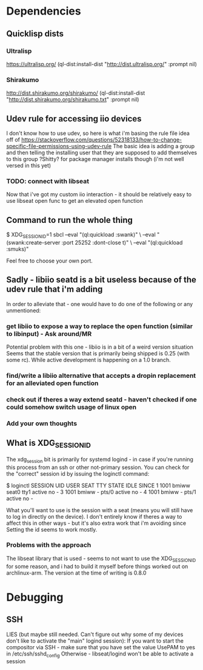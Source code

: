
* Dependencies
** Quicklisp dists
*** Ultralisp
https://ultralisp.org/
(ql-dist:install-dist "http://dist.ultralisp.org/" :prompt nil)
*** Shirakumo
http://dist.shirakumo.org/shirakumo/
(ql-dist:install-dist "http://dist.shirakumo.org/shirakumo.txt" :prompt nil)

** Udev rule for accessing iio devices
I don't know how to use udev, so here is what i'm basing the rule file idea off of
https://stackoverflow.com/questions/52318133/how-to-change-specific-file-permissions-using-udev-rule
The basic idea is adding a group and then telling the installing user that they are supposed to add themselves to this group
?Shitty? for package manager installs though (i'm not well versed in this yet)

*** TODO: connect with libseat
Now that i've got my custom iio interaction - it should be relatively easy to use libseat open func
to get an elevated open function

** Command to run the whole thing
$ XDG_SESSION_ID=1 sbcl --eval "(ql:quickload :swank)" \
                        --eval "(swank:create-server :port 25252 :dont-close t)" \
			--eval "(ql:quickload :smuks)"

Feel free to choose your own port.

** Sadly - libiio seatd is a bit useless because of the udev rule that i'm adding
In order to alleviate that - one would have to do one of the following or any unmentioned:
*** get libiio to expose a way to replace the open function (similar to libinput) - Ask around/MR
Potential problem with this one - libiio is in a bit of a weird version situation
Seems that the stable version that is primarily being shipped is 0.25 (with some rc).
While active development is happening on a 1.0 branch.
*** find/write a libiio alternative that accepts a dropin replacement for an alleviated open function
*** check out if theres a way extend seatd - haven't checked if one could somehow switch usage of linux open
*** Add your own thoughts

** What is XDG_SESSION_ID
The xdg_session bit is primarily for systemd logind - in case if you're running this process from an ssh or other not-primary session.
You can check for the "correct" session id by issuing the loginctl command:

$ loginctl
SESSION  UID USER  SEAT  TTY   STATE  IDLE SINCE
      1 1001 bmiww seat0 tty1  active no   -
      3 1001 bmiww -     pts/0 active no   -
      4 1001 bmiww -     pts/1 active no   -

What you'll want to use is the session with a seat (means you will still have to log in directly on the device).
I don't entirely know if theres a way to affect this in other ways - but it's also extra work that i'm avoiding since
Setting the id seems to work mostly.

*** Problems with the approach
The libseat library that is used - seems to not want to use the XDG_SESSION_ID for some reason, and i had to build it myself
before things worked out on archlinux-arm. The version at the time of writing is 0.8.0

* Debugging
** SSH

LIES (but maybe still needed. Can't figure out why some of my devices don't like to activate the "main" logind session):
If you want to start the compositor via SSH - make sure that you have set the value UsePAM to yes
in /etc/ssh/sshd_config
Otherwise - libseat/logind won't be able to activate a session
